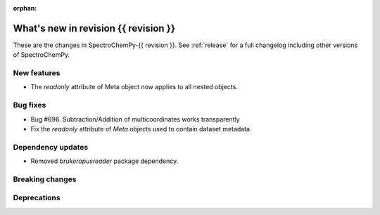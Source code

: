 
:orphan:

What's new in revision {{ revision }}
---------------------------------------------------------------------------------------

These are the changes in SpectroChemPy-{{ revision }}.
See :ref:`release` for a full changelog including other versions of SpectroChemPy.

..
   Do not remove the ``revision`` marker. It will be replaced during doc building.
   Also do not delete the section titles.
   Add your list of changes between (Add here) and (section) comments
   keeping a blank line before and after this list.


.. section

New features
~~~~~~~~~~~~
.. Add here new public features (do not delete this comment)

- The `readonly` attribute of Meta object now applies to all nested objects.

.. section

Bug fixes
~~~~~~~~~

- Bug #696. Subtraction/Addition of multicoordinates works transparently
- Fix the `readonly` attribute of `Meta` objects used to contain dataset metadata.

.. section

Dependency updates
~~~~~~~~~~~~~~~~~~
.. Add here new dependency updates (do not delete this comment)

- Removed `brukeropusreader` package dependency.

.. section

Breaking changes
~~~~~~~~~~~~~~~~
.. Add here new breaking changes (do not delete this comment)


.. section

Deprecations
~~~~~~~~~~~~
.. Add here new deprecations (do not delete this comment)
